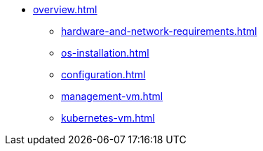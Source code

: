 * xref:overview.adoc[]
** xref:hardware-and-network-requirements.adoc[]
** xref:os-installation.adoc[]
** xref:configuration.adoc[]
** xref:management-vm.adoc[]
** xref:kubernetes-vm.adoc[]
